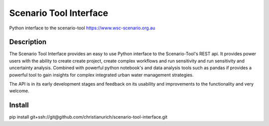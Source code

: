 =======================
Scenario Tool Interface
=======================


Python interface to the scenario-tool https://www.wsc-scenario.org.au



Description
===========

The Scenario Tool Interface provides an easy to use Python interface to the Scenario-Tool's REST api.
It provides power users with the ability to create create project, create complex workflows and run sensitivity
and run sensitivity and uncertainty analysis. Combined with powerful python notebook's and data analysis tools
such as pandas if provides a powerful tool to gain insights for complex integrated urban water management strategies.


The API is in its early development stages and feedback on its usability and improvements to the functionality and
very welcome.


Install
=======


pip install git+ssh://git@github.com/christianurich/scenario-tool-interface.git
